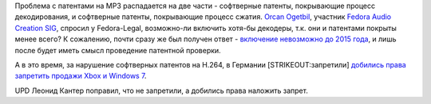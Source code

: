 .. title: MP3 декодер в Fedora? Не раньше 2015 года.
.. slug: mp3-декодер-в-fedora-Не-раньше-2015-года
.. date: 2012-05-02 21:01:05
.. tags: codec, mp3, h.264, патенты, legal
.. category:
.. link:
.. description:
.. type: text
.. author: Peter Lemenkov

Проблема с патентами на MP3 распадается на две части - софтверные
патенты, покрывающие процесс декодирования, и софтверные патенты,
покрывающие процесс сжатия. `Orcan
Ogetbil <https://fedoraproject.org/wiki/User:Oget>`__, участник `Fedora
Audio Creation SIG <https://fedoraproject.org/wiki/AudioCreation>`__,
спросил у Fedora-Legal, возможно-ли включить хотя-бы декодеры, т.к. они
и патентами покрыты менее всего? К сожалению, почти сразу же был получен
ответ - `включение невозможно до 2015
года <https://thread.gmane.org/gmane.linux.redhat.fedora.legal/1640/focus=1642>`__,
и лишь после будет иметь смысл проведение патентной проверки.

А в это время, за нарушение софтверных патентов на H.264, в Германии
[STRIKEOUT:запретили] `добились права запретить продажи Xbox и Windows
7 <https://www.opennet.ru/opennews/art.shtml?num=33751>`__.

UPD Леонид Кантер поправил, что не запретили, а добились права наложить
запрет.
